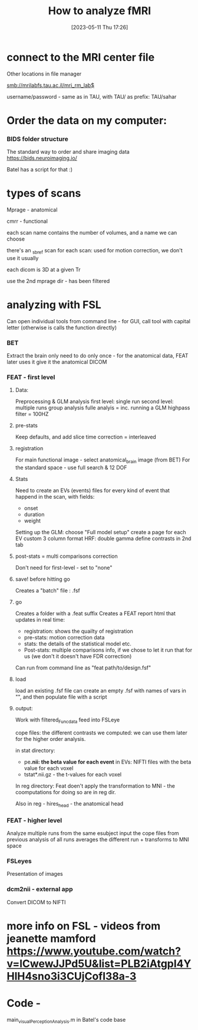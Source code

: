 #+title:      How to analyze fMRI
#+date:       [2023-05-11 Thu 17:26]
#+filetags:   :thesis:
#+identifier: 20230511T172659

* connect to the MRI center file
***** Other locations in file manager
***** smb://mrilabfs.tau.ac.il/mri_rm_lab$
***** username/password - same as in TAU, with TAU/ as prefix: TAU/sahar


* Order the data on my computer:
*** BIDS  folder structure
The standard way to order and share imaging data
https://bids.neuroimaging.io/

Batel has a script for that :)

* types of scans
***** Mprage - anatomical
***** cmrr - functional
***** each scan name contains the number of volumes, and a name we can choose
***** there's an _sbref scan for each scan: used for motion correction, we don't use it usually
***** each dicom is 3D at a given Tr
***** use the 2nd mprage dir - has been filtered
* analyzing with FSL
Can open individual tools from command line - for GUI, call tool with capital letter (otherwise is calls the function directly)
*** BET
    Extract the brain only
    need to do only once - for the anatomical data, FEAT later uses it
    give it the anatomical DICOM

*** FEAT - first level
***** Data:
            Preprocessing & GLM analysis
            first level: single run
            second level: multiple runs
            group analysis
            fulle analyis = inc. running a GLM
            highpass filter = 100HZ

***** pre-stats
            Keep defaults, and add slice time correction = interleaved

***** registration
            For main functional image - select anatomical_brain image (from BET)
            For the standard space -  use full search & 12 DOF

***** Stats
            Need to create an EVs (events) files for every kind of event that happend in the scan, with fields:
            - onset
            - duration
            - weight

            Setting up the GLM: choose "Full model  setup"
            create a page for each EV
            custom 3 column format
            HRF: double gamma
            define contrasts in 2nd tab

***** post-stats = multi comparisons correction
            Don't need for first-level - set to "none"

***** save!  before hitting go
            Creates a "batch" file : .fsf

***** go
            Creates a folder with a .feat suffix
            Creates a FEAT report html that updates in real time:
            - registration: shows the quailty of registration
            - pre-stats: motion correction data
            - stats: the details of the statistical model etc.
            - Post-stats: multiple comparisons info, if we chose to let it run that for us (we don't it doesn't have FDR correction)

            Can run from command line as "feat path/to/design.fsf"

***** load
            load an existing .fsf file
            can create an empty .fsf with names of vars in "", and then populate file with a script


***** output:
            Work with filtered_Func_data feed into FSLeye

            cope files: the different contrasts we computed: we can use them later for the higher order analysis.

            in stat directory:
            - pe*.nii: the beta value for each event* in EVs: NIFTI files with the beta value for each voxel
            - tstat*.nii.gz - the t-values for each voxel

            In reg directory:
            Feat doen't apply the transformation to MNI - the coomputations for doing so are in reg dir.

            Also in reg - hires_head - the anatomical head

*** FEAT - higher level
    Analyze multiple runs from the same esubject
    input the cope files from previous analysis of all runs
    averages the different run + transforms to MNI space

*** FSLeyes
    Presentation of images

*** dcm2nii - external app
    Convert DICOM to NIFTI

* more info on FSL - videos from jeanette mamford https://www.youtube.com/watch?v=lCwewJJPd5U&list=PLB2iAtgpI4YHlH4sno3i3CUjCofI38a-3
* Code -
main_visualPerceptionAnalysis.m in Batel's code base
